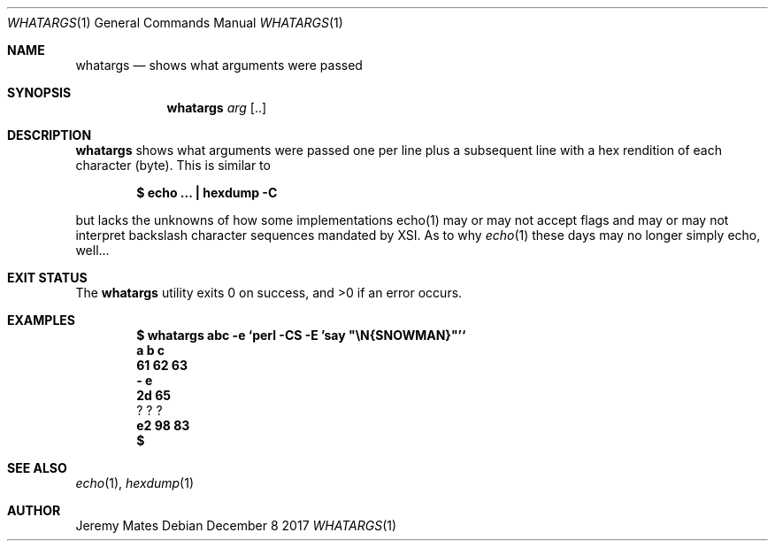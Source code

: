 .Dd December  8 2017
.Dt WHATARGS 1
.nh
.Os
.Sh NAME
.Nm whatargs
.Nd shows what arguments were passed
.Sh SYNOPSIS
.Bk -words
.Nm
.Ar arg Op ..
.Ek
.Sh DESCRIPTION
.Nm
shows what arguments were passed one per line plus a subsequent line
with a hex rendition of each character (byte). This is similar to
.Pp
.Dl $ Ic echo \&.\&.\&. \&| hexdump -C
.Pp
but lacks the unknowns of how some implementations echo(1) may or may
not accept flags and may or may not interpret backslash character
sequences mandated by XSI. As to why
.Xr echo 1
these days may no longer simply echo, well...
.Sh EXIT STATUS
.Ex -std
.Sh EXAMPLES
.Dl $ Ic whatargs abc -e `perl -CS -E 'say \&"\eN\&{SNOWMAN}\&"'`
.Dl \& \& a \& b \& c
.Dl \& 61 62 63
.Dl \& \& - \& e
.Dl \& 2d 65
.Dl \& \& \& ? \& \& ? \& \& ?
.Dl \& e2 98 83
.Dl $ 
.Sh SEE ALSO
.Xr echo 1 ,
.Xr hexdump 1
.Sh AUTHOR
.An Jeremy Mates
